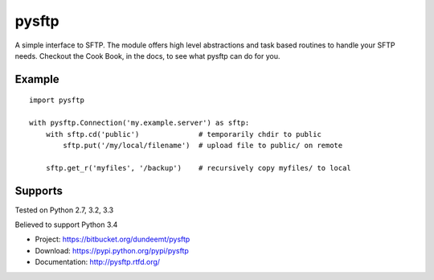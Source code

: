 pysftp
======

A simple interface to SFTP.  The module offers high level abstractions and
task based routines to handle your SFTP needs.  Checkout the Cook Book, in the
docs, to see what pysftp can do for you.

Example
-------

::

    import pysftp

    with pysftp.Connection('my.example.server') as sftp:
        with sftp.cd('public')              # temporarily chdir to public
            sftp.put('/my/local/filename')  # upload file to public/ on remote

        sftp.get_r('myfiles', '/backup')    # recursively copy myfiles/ to local


Supports
--------
Tested on Python 2.7, 3.2, 3.3

.. image:: https://drone.io/bitbucket.org/dundeemt/pysftp/status.png
    :target: https://drone.io/bitbucket.org/dundeemt/pysftp/latest
    :alt: Build Status

Believed to support Python 3.4

* Project:  https://bitbucket.org/dundeemt/pysftp
* Download: https://pypi.python.org/pypi/pysftp
* Documentation: http://pysftp.rtfd.org/

